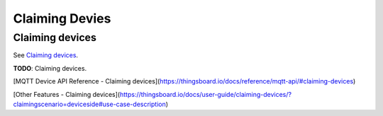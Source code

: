 Claiming Devies
=======================

Claiming devices
----------------

See `Claiming devices`__.

.. __: https://thingsboard.io/docs/user-guide/claiming-devices/

**TODO**: Claiming devices.

[MQTT Device API Reference - Claiming devices](https://thingsboard.io/docs/reference/mqtt-api/#claiming-devices)

[Other Features - Claiming devices](https://thingsboard.io/docs/user-guide/claiming-devices/?claimingscenario=deviceside#use-case-description)

